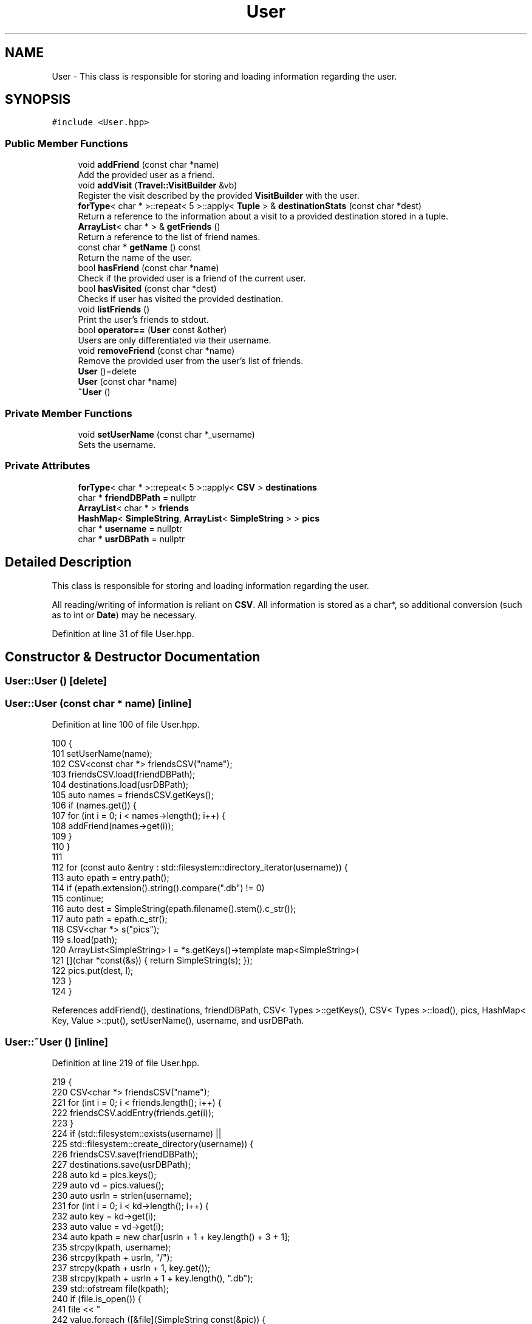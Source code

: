 .TH "User" 3 "Wed Jun 10 2020" "Version 1.0" "Traveller's App" \" -*- nroff -*-
.ad l
.nh
.SH NAME
User \- This class is responsible for storing and loading information regarding the user\&.  

.SH SYNOPSIS
.br
.PP
.PP
\fC#include <User\&.hpp>\fP
.SS "Public Member Functions"

.in +1c
.ti -1c
.RI "void \fBaddFriend\fP (const char *name)"
.br
.RI "Add the provided user as a friend\&. "
.ti -1c
.RI "void \fBaddVisit\fP (\fBTravel::VisitBuilder\fP &vb)"
.br
.RI "Register the visit described by the provided \fBVisitBuilder\fP with the user\&. "
.ti -1c
.RI "\fBforType\fP< char * >::repeat< 5 >::apply< \fBTuple\fP > & \fBdestinationStats\fP (const char *dest)"
.br
.RI "Return a reference to the information about a visit to a provided destination stored in a tuple\&. "
.ti -1c
.RI "\fBArrayList\fP< char * > & \fBgetFriends\fP ()"
.br
.RI "Return a reference to the list of friend names\&. "
.ti -1c
.RI "const char * \fBgetName\fP () const"
.br
.RI "Return the name of the user\&. "
.ti -1c
.RI "bool \fBhasFriend\fP (const char *name)"
.br
.RI "Check if the provided user is a friend of the current user\&. "
.ti -1c
.RI "bool \fBhasVisited\fP (const char *dest)"
.br
.RI "Checks if user has visited the provided destination\&. "
.ti -1c
.RI "void \fBlistFriends\fP ()"
.br
.RI "Print the user's friends to stdout\&. "
.ti -1c
.RI "bool \fBoperator==\fP (\fBUser\fP const &other)"
.br
.RI "Users are only differentiated via their username\&. "
.ti -1c
.RI "void \fBremoveFriend\fP (const char *name)"
.br
.RI "Remove the provided user from the user's list of friends\&. "
.ti -1c
.RI "\fBUser\fP ()=delete"
.br
.ti -1c
.RI "\fBUser\fP (const char *name)"
.br
.ti -1c
.RI "\fB~User\fP ()"
.br
.in -1c
.SS "Private Member Functions"

.in +1c
.ti -1c
.RI "void \fBsetUserName\fP (const char *_username)"
.br
.RI "Sets the username\&. "
.in -1c
.SS "Private Attributes"

.in +1c
.ti -1c
.RI "\fBforType\fP< char * >::repeat< 5 >::apply< \fBCSV\fP > \fBdestinations\fP"
.br
.ti -1c
.RI "char * \fBfriendDBPath\fP = nullptr"
.br
.ti -1c
.RI "\fBArrayList\fP< char * > \fBfriends\fP"
.br
.ti -1c
.RI "\fBHashMap\fP< \fBSimpleString\fP, \fBArrayList\fP< \fBSimpleString\fP > > \fBpics\fP"
.br
.ti -1c
.RI "char * \fBusername\fP = nullptr"
.br
.ti -1c
.RI "char * \fBusrDBPath\fP = nullptr"
.br
.in -1c
.SH "Detailed Description"
.PP 
This class is responsible for storing and loading information regarding the user\&. 

All reading/writing of information is reliant on \fBCSV\fP\&. All information is stored as a char*, so additional conversion (such as to int or \fBDate\fP) may be necessary\&. 
.PP
Definition at line 31 of file User\&.hpp\&.
.SH "Constructor & Destructor Documentation"
.PP 
.SS "User::User ()\fC [delete]\fP"

.SS "User::User (const char * name)\fC [inline]\fP"

.PP
Definition at line 100 of file User\&.hpp\&.
.PP
.nf
100                          {
101     setUserName(name);
102     CSV<const char *> friendsCSV("name");
103     friendsCSV\&.load(friendDBPath);
104     destinations\&.load(usrDBPath);
105     auto names = friendsCSV\&.getKeys();
106     if (names\&.get()) {
107       for (int i = 0; i < names->length(); i++) {
108         addFriend(names->get(i));
109       }
110     }
111 
112     for (const auto &entry : std::filesystem::directory_iterator(username)) {
113       auto epath = entry\&.path();
114       if (epath\&.extension()\&.string()\&.compare("\&.db") != 0)
115         continue;
116       auto dest = SimpleString(epath\&.filename()\&.stem()\&.c_str());
117       auto path = epath\&.c_str();
118       CSV<char *> s("pics");
119       s\&.load(path);
120       ArrayList<SimpleString> l = *s\&.getKeys()->template map<SimpleString>(
121           [](char *const(&s)) { return SimpleString(s); });
122       pics\&.put(dest, l);
123     }
124   }
.fi
.PP
References addFriend(), destinations, friendDBPath, CSV< Types >::getKeys(), CSV< Types >::load(), pics, HashMap< Key, Value >::put(), setUserName(), username, and usrDBPath\&.
.SS "User::~User ()\fC [inline]\fP"

.PP
Definition at line 219 of file User\&.hpp\&.
.PP
.nf
219           {
220     CSV<char *> friendsCSV("name");
221     for (int i = 0; i < friends\&.length(); i++) {
222       friendsCSV\&.addEntry(friends\&.get(i));
223     }
224     if (std::filesystem::exists(username) ||
225         std::filesystem::create_directory(username)) {
226       friendsCSV\&.save(friendDBPath);
227       destinations\&.save(usrDBPath);
228       auto kd = pics\&.keys();
229       auto vd = pics\&.values();
230       auto usrln = strlen(username);
231       for (int i = 0; i < kd->length(); i++) {
232         auto key = kd->get(i);
233         auto value = vd->get(i);
234         auto kpath = new char[usrln + 1 + key\&.length() + 3 + 1];
235         strcpy(kpath, username);
236         strcpy(kpath + usrln, "/");
237         strcpy(kpath + usrln + 1, key\&.get());
238         strcpy(kpath + usrln + 1 + key\&.length(), "\&.db");
239         std::ofstream file(kpath);
240         if (file\&.is_open()) {
241           file << "\"pics\"" << std::endl;
242           value\&.foreach ([&file](SimpleString const(&pic)) {
243             file << "\"" << pic << "\"" << std::endl;
244           });
245         } else {
246           std::cerr << "Could not open " << kpath << " for write\&." << std::endl;
247         }
248         file\&.close();
249         delete[] kpath;
250       }
251     } else {
252       std::cerr << "Failed to create directory:" << username
253                 << "\&. Cannot save userdata";
254     }
255 
256     if (username)
257       delete[] username;
258     if (friendDBPath)
259       delete[] friendDBPath;
260     if (usrDBPath)
261       delete[] usrDBPath;
262   }
.fi
.PP
References CSV< Types >::addEntry(), destinations, friendDBPath, friends, ArrayList< A >::get(), HashMap< Key, Value >::keys(), ArrayList< A >::length(), pics, CSV< Types >::save(), username, usrDBPath, and HashMap< Key, Value >::values()\&.
.SH "Member Function Documentation"
.PP 
.SS "void User::addFriend (const char * name)\fC [inline]\fP"

.PP
Add the provided user as a friend\&. 
.PP
\fBParameters\fP
.RS 4
\fIname\fP the name of the user to befriend 
.RE
.PP

.PP
Definition at line 135 of file User\&.hpp\&.
.PP
.nf
135                                    {
136     auto userNameInd = friends\&.find(
137         [name](char *const(&key)) { return strcmp(key, name) == 0; });
138     if (userNameInd >= 0) {
139       std::cerr << name << " is already your friend\&." << std::endl;
140       return;
141     }
142     auto _name = new char[strlen(name) + 1];
143     strcpy(_name, name);
144     friends\&.append(_name);
145   }
.fi
.PP
References ArrayList< A >::append(), ArrayList< A >::find(), and friends\&.
.PP
Referenced by User()\&.
.SS "void User::addVisit (\fBTravel::VisitBuilder\fP & vb)\fC [inline]\fP"

.PP
Register the visit described by the provided \fBVisitBuilder\fP with the user\&. 
.PP
\fBParameters\fP
.RS 4
\fIvb\fP the VisitBuilder\&. 
.RE
.PP

.PP
Definition at line 187 of file User\&.hpp\&.
.PP
.nf
187                                         {
188     char *dest = vb\&.getDestination();
189     if (!dest)
190       return;
191     Travel::Date from = vb\&.getFrom();
192     Travel::Date to = vb\&.getTo();
193     int rating = vb\&.getRating();
194     char *comment = vb\&.getComment() ? vb\&.getComment() : new char[1];
195     if (!vb\&.getComment())
196       comment[0] = '\0';
197     char *sfrom = new char[11];
198     char *sto = new char[11];
199 
200     from\&.getString(sfrom);
201     to\&.getString(sto);
202 
203     char *srating = new char[3];
204     if (rating == -1) {
205       srating[0] = '-';
206       srating[1] = '1';
207       srating[2] = '\0';
208 
209     } else {
210       srating[0] = (char)(48 + rating);
211       srating[1] = '\0';
212     }
213 
214     destinations\&.addEntry(dest, sfrom, sto, srating, comment);
215 
216     pics\&.put(dest, vb\&.getPics());
217   }
.fi
.PP
References destinations, Travel::VisitBuilder::getComment(), Travel::VisitBuilder::getDestination(), Travel::VisitBuilder::getFrom(), Travel::VisitBuilder::getPics(), Travel::VisitBuilder::getRating(), Travel::Date::getString(), Travel::VisitBuilder::getTo(), pics, and HashMap< Key, Value >::put()\&.
.SS "\fBforType\fP<char *>::repeat<5>::apply<\fBTuple\fP>& User::destinationStats (const char * dest)\fC [inline]\fP"

.PP
Return a reference to the information about a visit to a provided destination stored in a tuple\&. INDEX * 0 * 1 * 2 * 3 * 4 *
.PP
STORE * DESTINATION * FROM * TO * RATING * COMMENT *
.PP
\fBParameters\fP
.RS 4
\fIdest\fP the destination whose information to return 
.RE
.PP
\fBReturns\fP
.RS 4
the information for the destination 
.RE
.PP

.PP
Definition at line 81 of file User\&.hpp\&.
.PP
.nf
81                                                                            {
82     auto ind = destinations\&.getKeys()->find(
83         [&dest](char *const(&key)) { return strcmp(dest, key) == 0; });
84     return destinations\&.getRow(ind);
85   }
.fi
.PP
References destinations\&.
.SS "\fBArrayList\fP<char *>& User::getFriends ()\fC [inline]\fP"

.PP
Return a reference to the list of friend names\&. 
.PP
\fBReturns\fP
.RS 4
the list of friends 
.RE
.PP

.PP
Definition at line 68 of file User\&.hpp\&.
.PP
.nf
68 { return friends; }
.fi
.PP
References friends\&.
.SS "const char* User::getName () const\fC [inline]\fP"

.PP
Return the name of the user\&. 
.PP
Definition at line 129 of file User\&.hpp\&.
.PP
.nf
129 { return username; }
.fi
.PP
References username\&.
.PP
Referenced by Travel::TravelState::login(), and operator==()\&.
.SS "bool User::hasFriend (const char * name)\fC [inline]\fP"

.PP
Check if the provided user is a friend of the current user\&. 
.PP
\fBParameters\fP
.RS 4
\fIthe\fP name of the user to check 
.RE
.PP

.PP
Definition at line 169 of file User\&.hpp\&.
.PP
.nf
169                                    {
170     return friends\&.find([&name](char *fr) { return strcmp(name, fr) == 0; }) >=
171            0;
172   }
.fi
.PP
References ArrayList< A >::find(), and friends\&.
.SS "bool User::hasVisited (const char * dest)\fC [inline]\fP"

.PP
Checks if user has visited the provided destination\&. 
.PP
\fBParameters\fP
.RS 4
\fIdest\fP the destination to check\&. 
.RE
.PP
\fBReturns\fP
.RS 4
has the user visited the destination 
.RE
.PP

.PP
Definition at line 92 of file User\&.hpp\&.
.PP
.nf
92                                     {
93     return destinations\&.getKeys()->find([&dest](char *const(&key)) {
94       return strcmp(dest, key) == 0;
95     }) >= 0;
96   }
.fi
.PP
References destinations\&.
.SS "void User::listFriends ()\fC [inline]\fP"

.PP
Print the user's friends to stdout\&. 
.PP
Definition at line 161 of file User\&.hpp\&.
.PP
.nf
161                      {
162     friends\&.foreach ([](char *fr) { std::cout << fr << std::endl; });
163   }
.fi
.PP
References ArrayList< A >::foreach(), and friends\&.
.SS "bool User::operator== (\fBUser\fP const & other)\fC [inline]\fP"

.PP
Users are only differentiated via their username\&. Hence the name being unique\&. 
.PP
Definition at line 178 of file User\&.hpp\&.
.PP
.nf
178                                      {
179     return strcmp(getName(), other\&.getName()) == 0;
180   }
.fi
.PP
References getName()\&.
.SS "void User::removeFriend (const char * name)\fC [inline]\fP"

.PP
Remove the provided user from the user's list of friends\&. 
.PP
\fBParameters\fP
.RS 4
\fIname\fP the name of the user to befriend 
.RE
.PP

.PP
Definition at line 151 of file User\&.hpp\&.
.PP
.nf
151                                       {
152     auto rem =
153         friends\&.removeIf([name](char *fr) { return strcmp(name, fr) == 0; });
154 
155     if (rem->isDefined()) {
156       delete[] rem->get();
157     }
158   }
.fi
.PP
References friends, and ArrayList< A >::removeIf()\&.
.SS "void User::setUserName (const char * _username)\fC [inline]\fP, \fC [private]\fP"

.PP
Sets the username\&. Also generates the paths to where information for the user is stored\&. 
.PP
\fBParameters\fP
.RS 4
\fI_username\fP the new username 
.RE
.PP

.PP
Definition at line 47 of file User\&.hpp\&.
.PP
.nf
47                                           {
48     if (username)
49       delete[] username;
50     if (friendDBPath)
51       delete[] friendDBPath;
52     username = new char[strlen(_username) + 1];
53     // /friend\&.db - 10 chars
54     friendDBPath = new char[strlen(_username) + 10 + 1];
55     usrDBPath = new char[strlen(_username) + 3 + 1];
56     strcpy(username, _username);
57     strcpy(friendDBPath, _username);
58     strcpy(friendDBPath + strlen(_username), "/db\&.friend");
59     strcpy(usrDBPath, _username);
60     strcpy(usrDBPath + strlen(_username), "\&.db");
61   }
.fi
.PP
References friendDBPath, username, and usrDBPath\&.
.PP
Referenced by User()\&.
.SH "Member Data Documentation"
.PP 
.SS "\fBforType\fP<char *>::repeat<5>::apply<\fBCSV\fP> User::destinations\fC [private]\fP"
\fBInitial value:\fP
.PP
.nf
{"dest", "from", "to",
                                                      "rating", "comment"}
.fi
.PP
Definition at line 38 of file User\&.hpp\&.
.PP
Referenced by addVisit(), destinationStats(), hasVisited(), User(), and ~User()\&.
.SS "char* User::friendDBPath = nullptr\fC [private]\fP"

.PP
Definition at line 34 of file User\&.hpp\&.
.PP
Referenced by setUserName(), User(), and ~User()\&.
.SS "\fBArrayList\fP<char *> User::friends\fC [private]\fP"

.PP
Definition at line 36 of file User\&.hpp\&.
.PP
Referenced by addFriend(), getFriends(), hasFriend(), listFriends(), removeFriend(), and ~User()\&.
.SS "\fBHashMap\fP<\fBSimpleString\fP, \fBArrayList\fP<\fBSimpleString\fP> > User::pics\fC [private]\fP"

.PP
Definition at line 40 of file User\&.hpp\&.
.PP
Referenced by addVisit(), User(), and ~User()\&.
.SS "char* User::username = nullptr\fC [private]\fP"

.PP
Definition at line 33 of file User\&.hpp\&.
.PP
Referenced by getName(), setUserName(), User(), and ~User()\&.
.SS "char* User::usrDBPath = nullptr\fC [private]\fP"

.PP
Definition at line 35 of file User\&.hpp\&.
.PP
Referenced by setUserName(), User(), and ~User()\&.

.SH "Author"
.PP 
Generated automatically by Doxygen for Traveller's App from the source code\&.
